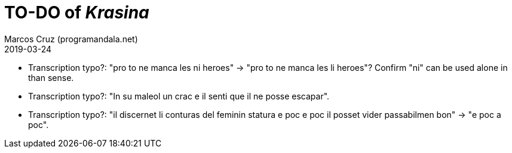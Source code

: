 = TO-DO of _Krasina_
:author: Marcos Cruz (programandala.net)
:revdate: 2019-03-24

// This file is part of project
// _Krasina_
//
// by Marcos Cruz (programandala.net)
// http://ne.alinome.net
//
// This file is in Asciidoctor format
// (http//asciidoctor.org)
//
// Last modified 201903241435

- Transcription typo?: "pro to ne manca les ni heroes" -> "pro to ne
  manca les li heroes"?  Confirm "ni" can be used alone in than sense.
- Transcription typo?: "In su maleol un crac e il senti que il ne
  posse escapar".
- Transcription typo?: "il discernet li conturas del feminin statura e
  poc e poc il posset vider passabilmen bon" -> "e poc a poc".
